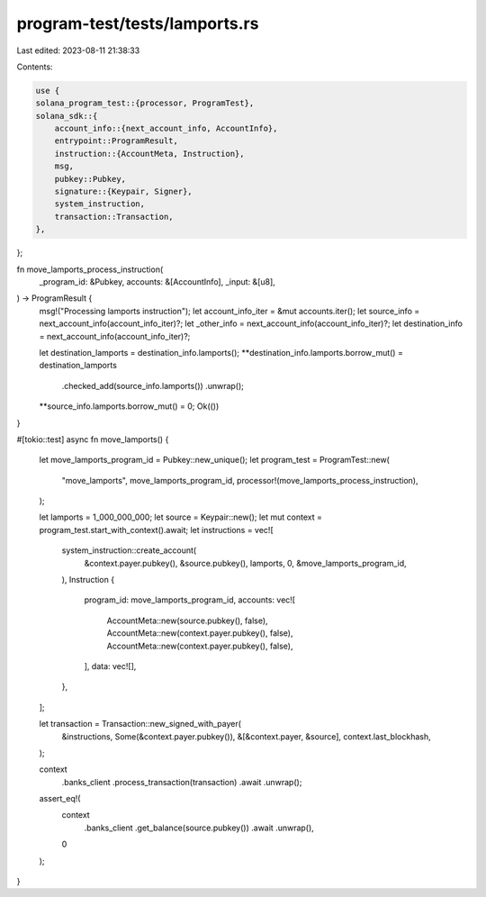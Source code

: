 program-test/tests/lamports.rs
==============================

Last edited: 2023-08-11 21:38:33

Contents:

.. code-block:: rs

    use {
    solana_program_test::{processor, ProgramTest},
    solana_sdk::{
        account_info::{next_account_info, AccountInfo},
        entrypoint::ProgramResult,
        instruction::{AccountMeta, Instruction},
        msg,
        pubkey::Pubkey,
        signature::{Keypair, Signer},
        system_instruction,
        transaction::Transaction,
    },
};

fn move_lamports_process_instruction(
    _program_id: &Pubkey,
    accounts: &[AccountInfo],
    _input: &[u8],
) -> ProgramResult {
    msg!("Processing lamports instruction");
    let account_info_iter = &mut accounts.iter();
    let source_info = next_account_info(account_info_iter)?;
    let _other_info = next_account_info(account_info_iter)?;
    let destination_info = next_account_info(account_info_iter)?;

    let destination_lamports = destination_info.lamports();
    **destination_info.lamports.borrow_mut() = destination_lamports
        .checked_add(source_info.lamports())
        .unwrap();
    **source_info.lamports.borrow_mut() = 0;
    Ok(())
}

#[tokio::test]
async fn move_lamports() {
    let move_lamports_program_id = Pubkey::new_unique();
    let program_test = ProgramTest::new(
        "move_lamports",
        move_lamports_program_id,
        processor!(move_lamports_process_instruction),
    );

    let lamports = 1_000_000_000;
    let source = Keypair::new();
    let mut context = program_test.start_with_context().await;
    let instructions = vec![
        system_instruction::create_account(
            &context.payer.pubkey(),
            &source.pubkey(),
            lamports,
            0,
            &move_lamports_program_id,
        ),
        Instruction {
            program_id: move_lamports_program_id,
            accounts: vec![
                AccountMeta::new(source.pubkey(), false),
                AccountMeta::new(context.payer.pubkey(), false),
                AccountMeta::new(context.payer.pubkey(), false),
            ],
            data: vec![],
        },
    ];

    let transaction = Transaction::new_signed_with_payer(
        &instructions,
        Some(&context.payer.pubkey()),
        &[&context.payer, &source],
        context.last_blockhash,
    );

    context
        .banks_client
        .process_transaction(transaction)
        .await
        .unwrap();

    assert_eq!(
        context
            .banks_client
            .get_balance(source.pubkey())
            .await
            .unwrap(),
        0
    );
}


